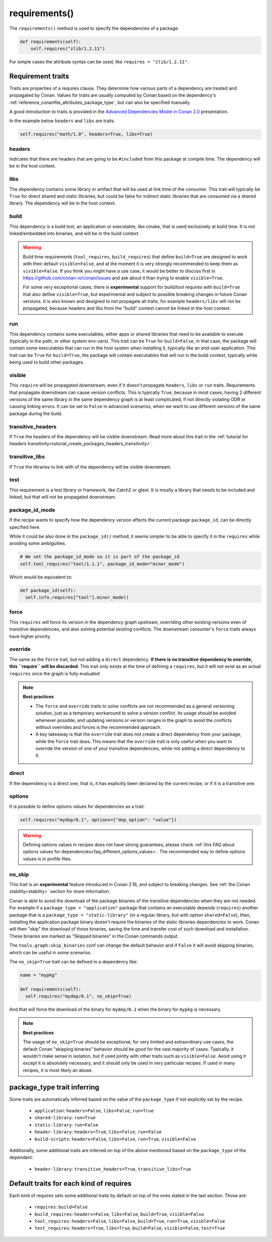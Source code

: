 .. _reference_conanfile_methods_requirements:

requirements()
==============

The ``requirements()`` method is used to specify the dependencies of a package.

.. code-block:: python

    def requirements(self):
        self.requires("zlib/1.2.11")


For simple cases the attribute syntax can be used, like ``requires = "zlib/1.2.11"``.


Requirement traits
^^^^^^^^^^^^^^^^^^

Traits are properties of a requires clause. They determine how various parts of a
dependency are treated and propagated by Conan. Values for traits are usually computed by
Conan based on the dependency's :ref:`reference_conanfile_attributes_package_type`, but can
also be specified manually.

A good introduction to traits is provided in the `Advanced Dependencies Model in Conan 2.0
<https://youtu.be/kKGglzm5ous>`_ presentation.

In the example below ``headers`` and ``libs`` are traits.

.. code-block:: python

       self.requires("math/1.0", headers=True, libs=True)


headers
~~~~~~~

Indicates that there are headers that are going to be ``#included`` from this package at
compile time. The dependency will be in the host context.

libs
~~~~

The dependency contains some library or artifact that will be used at link time of the
consumer. This trait will typically be ``True`` for direct shared and static libraries,
but could be false for indirect static libraries that are consumed via a shared library.
The dependency will be in the host context.

build
~~~~~

This dependency is a build tool, an application or executable, like cmake, that is used
exclusively at build time. It is not linked/embedded into binaries, and will be in the
build context.

.. warning::

  Build time requirements (``tool_requires``, ``build_requires``) that define ``build=True`` are designed to
  work with their default ``visible=False``, and at the moment it is very strongly recommended to 
  keep them as ``visible=False``. If you think you might have a use case, it would be better to discuss first
  in https://github.com/conan-io/conan/issues and ask about it than trying to enable ``visible=True``.
 
  For some very exceptional cases, there is **experimental** support for build/tool requires with ``build=True``
  that also define ``visible=True``, but experimental and subject to possible breaking changes in future Conan
  versions. It is also known and designed to not propagate all traits, for example ``headers/libs`` will not be 
  propagated, because headers and libs from the "build" context cannot be linked in the host context.

run
~~~

This dependency contains some executables, either apps or shared libraries that need to be
available to execute (typically in the path, or other system env-vars). This trait can be
``True`` for ``build=False``, in that case, the package will contain some executables that
can run in the host system when installing it, typically like an end-user application.
This trait can be ``True`` for ``build=True``, the package will contain executables that
will run in the build context, typically while being used to build other packages.

visible
~~~~~~~

This ``require`` will be propagated downstream, even if it doesn't propagate ``headers``,
``libs`` or ``run`` traits. Requirements that propagate downstream can cause version
conflicts. This is typically ``True``, because in most cases, having 2 different versions of
the same library in the same dependency graph is at least complicated, if not directly
violating ODR or causing linking errors. It can be set to ``False`` in advanced scenarios,
when we want to use different versions of the same package during the build.

transitive_headers
~~~~~~~~~~~~~~~~~~

If ``True`` the headers of the dependency will be visible downstream. 
Read more about this trait in the :ref:`tutorial for headers transitivity<tutorial_create_packages_headers_transitivity>`.

transitive_libs
~~~~~~~~~~~~~~~

If ``True`` the libraries to link with of the dependency will be visible downstream.

test
~~~~

This requirement is a test library or framework, like Catch2 or gtest. It is mostly a
library that needs to be included and linked, but that will not be propagated downstream.

.. _reference_conanfile_methods_requirements_package_id_mode:

package_id_mode
~~~~~~~~~~~~~~~

If the recipe wants to specify how the dependency version affects the current package
``package_id``, can be directly specified here.

While it could be also done in the ``package_id()`` method, it seems simpler to be able to
specify it in the ``requires`` while avoiding some ambiguities.

.. code-block:: python

    # We set the package_id_mode so it is part of the package_id
    self.tool_requires("tool/1.1.1", package_id_mode="minor_mode")

Which would be equivalent to:

.. code-block:: python

    def package_id(self):
      self.info.requires["tool"].minor_mode()

force
~~~~~

This ``requires`` will force its version in the dependency graph upstream, overriding
other existing versions even of transitive dependencies, and also solving potential
existing conflicts. The downstream consumer's ``force`` traits always have higher priority.

override
~~~~~~~~

The same as the ``force`` trait, but not adding a ``direct`` dependency. **If there is no
transitive dependency to override, this ``require`` will be discarded**. This trait only
exists at the time of defining a ``requires``, but it will not exist as an actual
``requires`` once the graph is fully evaluated

.. note::

    **Best practices**

    - The ``force`` and ``override`` traits to solve conflicts are not recommended as a general versioning
      solution, just as a temporary workaround to solve a version conflict. Its usage should be avoided
      whenever possible, and updating versions or version ranges in the graph to avoid the conflicts without
      overrides and forces is the recommended approach.
    - A key takeaway is that the ``override`` trait does not create a direct dependency from your package, while
      the ``force`` trait does. This means that the ``override`` trait is only useful when you want to override
      the version of one of your transitive dependencies, while not adding a direct dependency to it.

direct
~~~~~~

If the dependency is a direct one, that is, it has explicitly been declared by the current
recipe, or if it is a transitive one.

options
~~~~~~~

It is possible to define options values for dependencies as a trait:

.. code-block:: python

    self.requires("mydep/0.1", options={"dep_option": "value"})


.. warning::

    Defining options values in recipes does not have strong guarantees, please check 
    :ref:`this FAQ about options values for dependencies<faq_different_options_values>`. The recommended way
    to define options values is in profile files.


no_skip
~~~~~~~

This trait is an **experimental** feature introduced in Conan 2.16, and subject to breaking changes.
See :ref:`the Conan stability<stability>` section for more information.

Conan is able to avoid the download of the package binaries of the transitive dependencies when they are not needed.
For example if a ``package_type = "application"`` package that contains an executable depends (``requires``) another package
that is a ``package_type = "static-library"`` (or a regular library, but with option ``shared=False``), then, installing the
application package binary doesn't require the binaries of the static libraries dependencies to work. Conan will then "skip"
the download of those binaries, saving the time and transfer cost of such download and installation. These binaries are 
marked as "Skipped binaries" in the Conan commands output.

The ``tools.graph:skip_binaries`` conf can change the default behavior and if ``False`` it will avoid skipping binaries, which 
can be useful in some scenarios. 

The ``no_skip=True`` trait can be defined in a dependency like:

.. code-block:: python

  name = "mypkg"

  def requirements(self):
    self.requires("mydep/0.1", no_skip=True)

And that will force the download of the binary for ``mydep/0.1`` when the binary for ``mypkg`` is necessary.

.. note::

  **Best practices**

  The usage of ``no_skip=True`` should be exceptional, for very limited and extraordinary use cases, the default Conan 
  "skipping binaries" behavior should be good for the vast majority of cases. Typically, it wouldn't make sense in isolation,
  but if used jointly with other traits such as ``visible=False``. Avoid using it except it is absolutely
  necessary, and it should only be used in very particular recipes. If used in many recipes, it is most likely an abuse.



.. _reference_conanfile_package_type_trait_inferring:

package_type trait inferring
^^^^^^^^^^^^^^^^^^^^^^^^^^^^

Some traits are automatically inferred based on the value of the ``package_type`` if not explicitly set by the recipe.

 * ``application``: ``headers=False``, ``libs=False``, ``run=True``
 * ``shared-library``: ``run=True``
 * ``static-library``: ``run=False``
 * ``header-library``: ``headers=True``, ``libs=False``, ``run=False``
 * ``build-scripts``: ``headers=False``, ``libs=False``, ``run=True``, ``visible=False``

Additionally, some additional traits are inferred on top of the above mentioned based on the ``package_type`` of the dependant:

 * ``header-library``: ``transitive_headers=True``, ``transitive_libs=True``

Default traits for each kind of requires
^^^^^^^^^^^^^^^^^^^^^^^^^^^^^^^^^^^^^^^^

Each kind of requires sets some additional traits by default on top of the ones stated in the last section. Those are:

 * ``requires``: ``build=False``
 * ``build_requires``:  ``headers=False``, ``libs=False``, ``build=True``, ``visible=False``
 * ``tool_requires``: ``headers=False``, ``libs=False``, ``build=True``, ``run=True``, ``visible=False``
 * ``test_requires``: ``headers=True``, ``libs=True``, ``build=False``, ``visible=False``, ``test=True``
